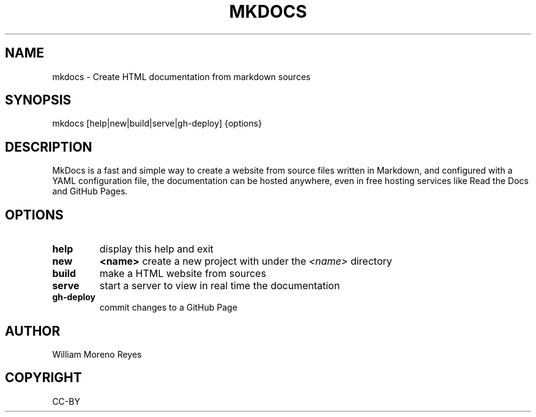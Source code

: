 .TH "MKDOCS" "1" "0.1" "William Moreno Reyes" ""
.SH "NAME"
mkdocs \- Create HTML documentation from markdown sources
.SH "SYNOPSIS"
mkdocs [help|new|build|serve|gh\-deploy] {options}
.SH "DESCRIPTION"
MkDocs is a fast and simple way to create a website from source files written in Markdown, and configured with a YAML configuration file, the documentation  can be hosted anywhere, even in free hosting services like Read the Docs and GitHub Pages.
.SH "OPTIONS"
.TP
\fBhelp\fP
display this help and exit
.TP
\fBnew\fP 
\fB<name>\fP create a new project with under the \fI<name>\fP directory
.TP
\fBbuild\fP
make a HTML website from sources
.TP
\fBserve\fP
start a server to view in real time the documentation
.TP
\fBgh\-deploy\fP
commit changes to a GitHub Page
.SH "AUTHOR"
William Moreno Reyes
.SH "COPYRIGHT"
CC\-BY
